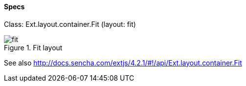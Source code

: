 ==== Specs

Class: +Ext.layout.container.Fit+ (+layout: fit+)

.Fit layout
image::resources/images/fit.png[scale="75"]

See also
http://docs.sencha.com/extjs/4.2.1/#!/api/Ext.layout.container.Fit